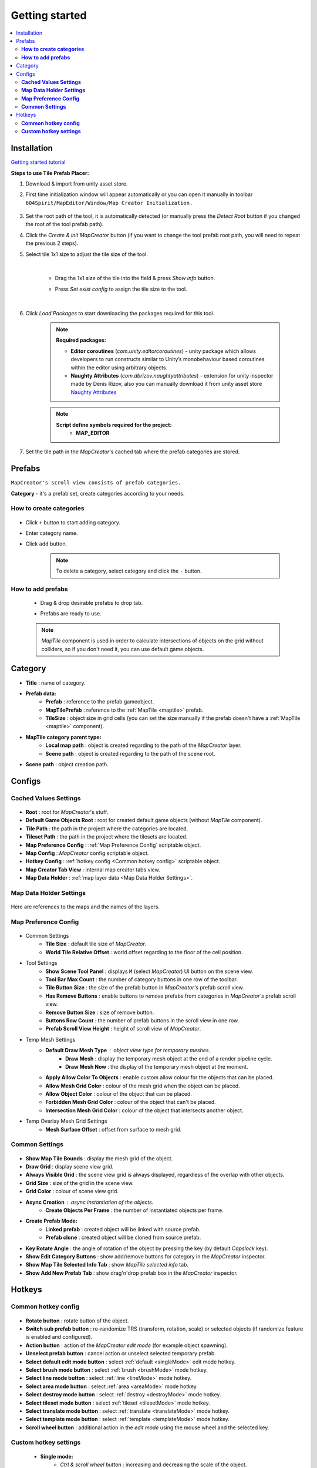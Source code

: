 Getting started
************

.. _installation:

.. contents::
   :local:

Installation
============

`Getting started tutorial <https://youtu.be/Y_LklnjDQ2U>`_

**Steps to use Tile Prefab Placer:**

#. Download & import from unity asset store.

#. First time initialization window will appear automatically or you can open it manually in toolbar ``604Spirit/MapEditor/Window/Map Creator Initialization.``

	.. image:: images/gettingstarted/InitilizationWindow.png

#. Set the root path of the tool, it is automatically detected (or manually press the `Detect Root` button if you changed the root of the tool prefab path).

#. Click the `Create & init MapCreator` button (if you want to change the tool prefab root path, you will need to repeat the previous 2 steps). 

#. Select tile 1x1 size to adjust the tile size of the tool.

		.. image:: images/gettingstarted/TileInitilization.png
		
	|
	* Drag the 1x1 size of the tile into the field & press `Show info` button.
		.. image:: images/gettingstarted/TileInitilization2.png

	* Press `Set exist config` to assign the tile size to the tool.
	
	|
	
#. Click `Load Packages` to start downloading the packages required for this tool.

	.. image:: images/gettingstarted/PackageSetupWindow.png

	.. note::
		**Required packages:**
		
		* **Editor coroutines** (`com.unity.editorcoroutines`) - unity package which allows developers to run constructs similar to Unity’s monobehaviour based coroutines within the editor using arbitrary objects.
		
		* **Naughty Attributes** (`com.dbrizov.naughtyattributes`) - extension for unity inspector made by Denis Rizov, also you can manually download it from unity asset store `Naughty Attributes <https://assetstore.unity.com/packages/tools/utilities/naughtyattributes-129996>`_


	.. note::
		**Script define symbols required for the project:**
			* **MAP_EDITOR**
	
#. Set the tile path in the `MapCreator`'s cached tab where the prefab categories are stored.

	.. image:: images/gettingstarted/CachedValuesTabPrefabPath.png

.. _prefabs:

Prefabs
=======

``MapCreator's scroll view consists of prefab categories.``

**Category** - it's a prefab set, create categories according to your needs.

**How to create categories**
-----------------------------

	.. image:: images/gettingstarted/AddCategory1.png

* Click ``+`` button to start adding category.
* Enter category name.
* Click ``add`` button.

	.. note::
		To delete a category, select category and click the ``-`` button.

**How to add prefabs**
-----------------------

	* Drag & drop desirable prefabs to drop tab.	
		.. image:: images/gettingstarted/AddingPrefabs1.png


	* Prefabs are ready to use.
		.. image:: images/gettingstarted/AddingPrefabs2.png

	.. note::
		`MapTile` component is used in order to calculate intersections of objects on the grid without colliders, so if you don't need it, you can use default game objects.


.. _category:

Category
========

.. image:: images/gettingstarted/CategorySOExample.png

* **Title** : name of category.
* **Prefab data:**
	* **Prefab** : reference to the prefab gameobject.
	* **MapTilePrefab** : reference to the :ref:`MapTile <maptile>` prefab.
	* **TileSize** : object size in grid cells (you can set the size manually if the prefab doesn't have a :ref:`MapTile <maptile>` component).
* **MapTile category parent type:** 
	* **Local map path** : object is created regarding to the path of the `MapCreator` layer.
	* **Scene path** : object is created regarding to the path of the scene root.
* **Scene path** : object creation path.


.. _configs:

Configs
=======

**Cached Values Settings**
--------------------------

	.. image:: images/gettingstarted/CachedValuesTab.png

* **Root** : root for `MapCreator`'s stuff.
* **Default Game Objects Root** : root for created default game objects (without `MapTile` component).
* **Tile Path** : the path in the project where the categories are located.
* **Tileset Path** : the path in the project where the tilesets are located.
* **Map Preference Config** : :ref:`Map Preference Config` scriptable object.
* **Map Config** : `MapCreator` config scriptable object.
* **Hotkey Config** : :ref:`hotkey config <Common hotkey config>` scriptable object.
* **Map Creator Tab View** : internal map creator tabs view.
* **Map Data Holder** : :ref:`map layer data <Map Data Holder Settings>`.


.. _mapHolder:

**Map Data Holder Settings**
-----------------------

	.. image:: images/gettingstarted/MapHolderTab.png
	
Here are references to the maps and the names of the layers.


**Map Preference Config**
-------------------------

	.. image:: images/gettingstarted/MapPreferenceWindow.png
	
* Common Settings
	* **Tile Size** : default tile size of `MapCreator`.
	* **World Tile Relative Offset** : world offset regarding to the floor of the cell position.
	
* Tool Settings
	* **Show Scene Tool Panel** : displays ``M`` (select `MapCreator`) UI button on the scene view.
	* **Tool Bar Max Count** : the number of category buttons in one row of the toolbar.
	* **Tile Button Size** : the size of the prefab button in `MapCreator's` prefab scroll view.
	* **Has Remove Buttons** : enable buttons to remove prefabs from categories in `MapCreator's` prefab scroll view.
	* **Remove Button Size** : size of remove button.
	* **Buttons Row Count** : the number of prefab buttons in the scroll view in one row.
	* **Prefab Scroll View Height** : height of scroll view of `MapCreator`.
	
* Temp Mesh Settings
	* **Default Draw Mesh Type** : object view type for temporary meshes.
		* **Draw Mesh** : display the temporary mesh object at the end of a render pipeline cycle.
		* **Draw Mesh Now** : the display of the temporary mesh object at the moment.
	* **Apply Allow Color To Objects** : enable custom allow colour for the objects that can be placed.
	* **Allow Mesh Grid Color** : colour of the mesh grid when the object can be placed.
	* **Allow Object Color** : colour of the object that can be placed.
	* **Forbidden Mesh Grid Color** : colour of the object that can't be placed.
	* **Intersection Mesh Grid Color** : colour of the object that intersects another object.
	
* Temp Overlay Mesh Grid Settings
	* **Mesh Surface Offset** : offset from surface to mesh grid.

**Common Settings**
-------------------

	.. image:: images/gettingstarted/CommonSettingsTab.png

* **Show Map Tile Bounds** : display the mesh grid of the object.
* **Draw Grid** : display scene view grid.
* **Always Visible Grid** : the scene view grid is always displayed, regardless of the overlap with other objects.
* **Grid Size** : size of the grid in the scene view.
* **Grid Color** : colour of scene view grid.
* **Async Creation** : async instantiation of the objects.
	* **Create Objects Per Frame** : the number of instantiated objects per frame.
* **Create Prefab Mode:**
	* **Linked prefab** : created object will be linked with source prefab.
	* **Prefab clone** : created object will be cloned from source prefab.
* **Key Rotate Angle** : the angle of rotation of the object by pressing the key (by default `Capslock` key).
* **Show Edit Category Buttons** : show add/remove buttons for category in the `MapCreator` inspector.
* **Show Map Tile Selected Info Tab** : show `MapTile selected info` tab.
* **Show Add New Prefab Tab** : show drag'n'drop prefab box in the `MapCreator` inspector.

Hotkeys
=======

**Common hotkey config**
------------------------

	.. image:: images/gettingstarted/HotKeyConfig.png
	
* **Rotate button** : rotate button of the object.
* **Switch sub prefab button** : re-randomize TRS (transform, rotation, scale) or selected objects (if randomize feature is enabled and configured).
* **Action button** : action of the `MapCreator` `edit mode` (for example object spawning).
* **Unselect prefab button** : cancel action or unselect selected temporary prefab.
* **Select default edit mode button** : select :ref:`default <singleMode>` edit mode hotkey.
* **Select brush mode button** : select :ref:`brush <brushMode>` mode hotkey.
* **Select line mode button** : select :ref:`line <lineMode>` mode hotkey.
* **Select area mode button** : select :ref:`area <areaMode>` mode hotkey.
* **Select destroy mode button** : select :ref:`destroy <destroyMode>` mode hotkey.
* **Select tileset mode button** : select :ref:`tileset <tilesetMode>` mode hotkey.
* **Select translate mode button** : select :ref:`translate <translateMode>` mode hotkey.
* **Select template mode button** : select :ref:`template <templateMode>` mode hotkey.
* **Scroll wheel button** : additional action in the `edit mode` using the mouse wheel and the selected key.

**Custom hotkey settings**
--------------------------

	* **Single mode:**
		* `Ctrl & scroll wheel button` : increasing and decreasing the scale of the object.
	* **Line mode:**
		* **Default:**
			* `Ctrl & scroll wheel button` : increase number of the floors (multi-floor support should be enabled).
		* **Curved:**
			* **Simple line:**
				* `Ctrl & left-mouse click` : add a new segment of the line.
	* **Area mode:**
		* **Default:**
			* `Ctrl & scroll wheel button` : increase number of the floors (multi-floor support should be enabled).
	* **Destroy mode:**
		* **Selection mode:**
			* `Space` : deleting selected objects using the selection box.




